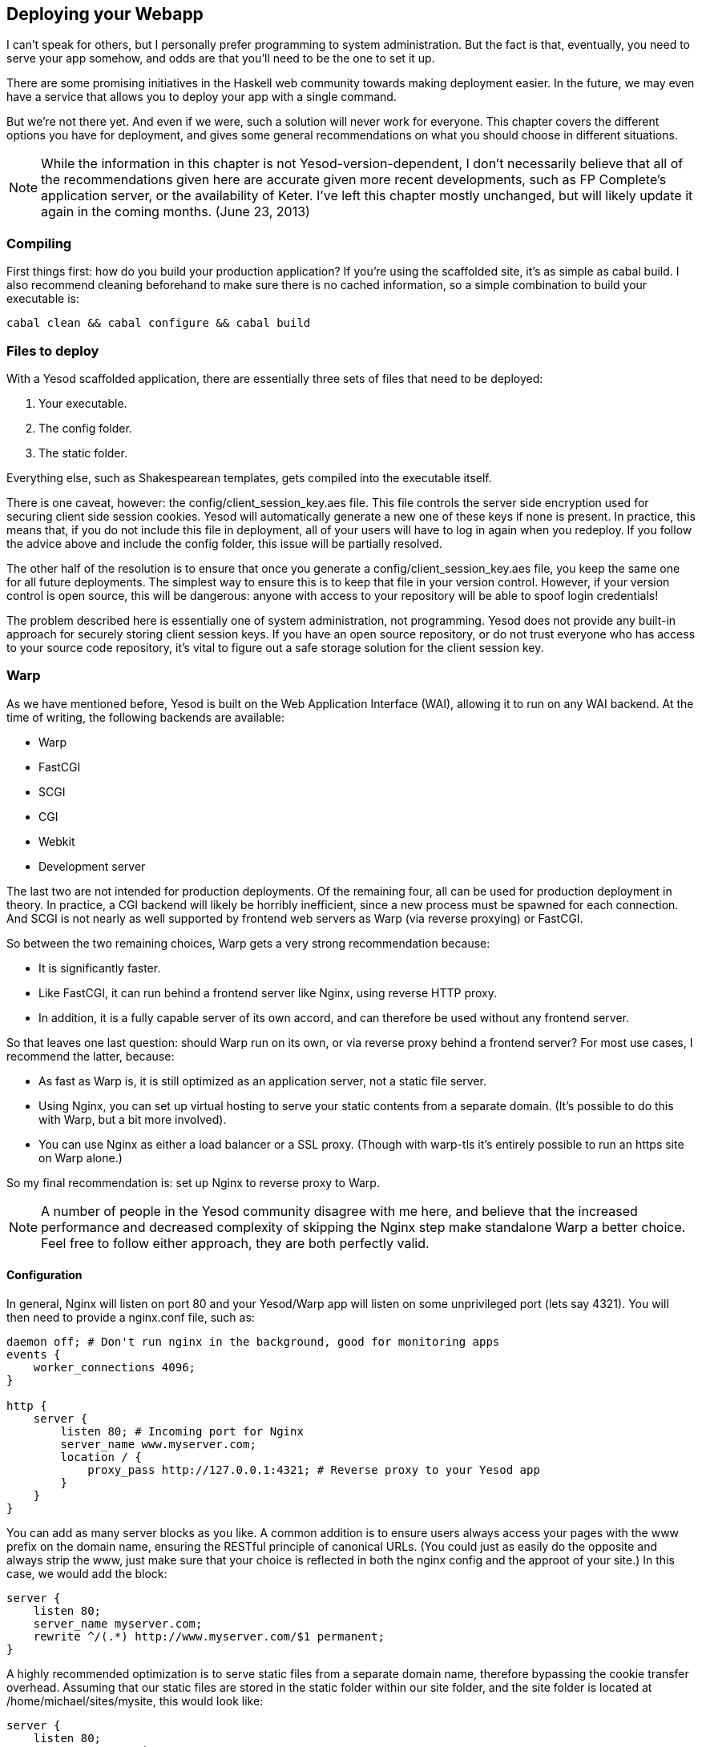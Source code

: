 == Deploying your Webapp

I can't speak for others, but I personally prefer programming to system
administration. But the fact is that, eventually, you need to serve your app
somehow, and odds are that you'll need to be the one to set it up.

There are some promising initiatives in the Haskell web community towards
making deployment easier. In the future, we may even have a service that allows
you to deploy your app with a single command.

But we're not there yet. And even if we were, such a solution will never work
for everyone. This chapter covers the different options you have for
deployment, and gives some general recommendations on what you should choose in
different situations.

NOTE: While the information in this chapter is not Yesod-version-dependent, I
don't necessarily believe that all of the recommendations given here are
accurate given more recent developments, such as FP Complete's
application server, or the availability of Keter. I've left this chapter mostly
unchanged, but will likely update it again in the coming months. (June 23,
2013)

=== Compiling

First things first: how do you build your production application? If you're
using the scaffolded site, it's as simple as +cabal build+. I also recommend
cleaning beforehand to make sure there is no cached information, so a simple
combination to build your executable is:

----
cabal clean && cabal configure && cabal build
----

=== Files to deploy

With a Yesod scaffolded application, there are essentially three sets of files that need
to be deployed:

. Your executable.
. The config folder.
. The static folder.

Everything else, such as Shakespearean templates, gets compiled into the
executable itself.

There is one caveat, however: the +config/client_session_key.aes+ file. This
file controls the server side encryption used for securing client side session
cookies. Yesod will automatically generate a new one of these keys if none is
present. In practice, this means that, if you do not include this file in
deployment, all of your users will have to log in again when you redeploy. If
you follow the advice above and include the +config+ folder, this issue will be
partially resolved.

The other half of the resolution is to ensure that once you generate a
+config/client_session_key.aes+ file, you keep the same one for all future
deployments. The simplest way to ensure this is to keep that file in your
version control. However, if your version control is open source, this will be
dangerous: anyone with access to your repository will be able to spoof login
credentials!

The problem described here is essentially one of system administration, not
programming. Yesod does not provide any built-in approach for securely storing
client session keys. If you have an open source repository, or do not trust
everyone who has access to your source code repository, it's vital to figure
out a safe storage solution for the client session key.

=== Warp

As we have mentioned before, Yesod is built on the Web Application Interface
(WAI), allowing it to run on any WAI backend. At the time of writing, the
following backends are available:

* Warp
* FastCGI
* SCGI
* CGI
* Webkit
* Development server

The last two are not intended for production deployments. Of the remaining
four, all can be used for production deployment in theory. In practice, a CGI
backend will likely be horribly inefficient, since a new process must be
spawned for each connection. And SCGI is not nearly as well supported by
frontend web servers as Warp (via reverse proxying) or FastCGI.

So between the two remaining choices, Warp gets a very strong recommendation
because:


* It is significantly faster.
* Like FastCGI, it can run behind a frontend server like Nginx, using reverse
  HTTP proxy.
* In addition, it is a fully capable server of its own accord, and can
  therefore be used without any frontend server.

So that leaves one last question: should Warp run on its own, or via reverse
proxy behind a frontend server? For most use cases, I recommend the latter,
because:

* As fast as Warp is, it is still optimized as an application server, not a
  static file server.
* Using Nginx, you can set up virtual hosting to serve your static contents
  from a separate domain. (It's possible to do this with Warp, but a bit more
  involved).
* You can use Nginx as either a load balancer or a SSL proxy. (Though with
  warp-tls it's entirely possible to run an https site on Warp alone.)

So my final recommendation is: set up Nginx to reverse proxy to Warp.

NOTE: A number of people in the Yesod community disagree with me here, and
believe that the increased performance and decreased complexity of skipping the
Nginx step make standalone Warp a better choice. Feel free to follow either
approach, they are both perfectly valid.

==== Configuration

In general, Nginx will listen on port 80 and your Yesod/Warp app will listen on
some unprivileged port (lets say 4321). You will then need to provide a
nginx.conf file, such as:

----
daemon off; # Don't run nginx in the background, good for monitoring apps
events {
    worker_connections 4096;
}

http {
    server {
        listen 80; # Incoming port for Nginx
        server_name www.myserver.com;
        location / {
            proxy_pass http://127.0.0.1:4321; # Reverse proxy to your Yesod app
        }
    }
}
----

You can add as many server blocks as you like. A common addition is to ensure
users always access your pages with the www prefix on the domain name, ensuring
the RESTful principle of canonical URLs. (You could just as easily do the
opposite and always strip the www, just make sure that your choice is reflected
in both the nginx config and the approot of your site.) In this case, we would
add the block:

----
server {
    listen 80;
    server_name myserver.com;
    rewrite ^/(.*) http://www.myserver.com/$1 permanent;
}
----

A highly recommended optimization is to serve static files from a separate
domain name, therefore bypassing the cookie transfer overhead. Assuming that
our static files are stored in the +static+ folder within our site folder, and
the site folder is located at +/home/michael/sites/mysite+, this would look
like:

----
server {
    listen 80;
    server_name static.myserver.com;
    root /home/michael/sites/mysite/static;
    # Since yesod-static appends a content hash in the query string,
    # we are free to set expiration dates far in the future without
    # concerns of stale content.
    expires max;
}
----

In order for this to work, your site must properly rewrite static URLs to this
alternate domain name. The scaffolded site is set up to make this fairly simple
via the +Settings.staticRoot+ function and the definition of
+urlRenderOverride+. However, if you just want to get the benefit of nginx's
faster static file serving without dealing with separate domain names, you can
instead modify your original server block like so:

----
server {
    listen 80; # Incoming port for Nginx
    server_name www.myserver.com;
    location / {
        proxy_pass http://127.0.0.1:4321; # Reverse proxy to your Yesod app
    }
    location /static {
        root /home/michael/sites/mysite; # Notice that we do *not* include /static
        expires max;
    }
}
----

==== Server Process

Many people are familiar with an Apache/mod_php or Lighttpd/FastCGI kind of
setup, where the web server automatically spawns the web application. With
nginx, either for reverse proxying or FastCGI, this is not the case: you are
responsible to run your own process. I strongly recommend a monitoring utility
which will automatically restart your application in case it crashes. There are
many great options out there, such as angel or daemontools.

To give a concrete example, here is an Upstart config file. The file must be
placed in +/etc/init/mysite.conf+:

----
description "My awesome Yesod application"
start on runlevel [2345];
stop on runlevel [!2345];
respawn
chdir /home/michael/sites/mysite
exec /home/michael/sites/mysite/dist/build/mysite/mysite
----

Once this is in place, bringing up your application is as simple as +sudo start
mysite+.

=== FastCGI

Some people may prefer using FastCGI for deployment. In this case, you'll need
to add an extra tool to the mix. FastCGI works by receiving new connection from
a file descriptor. The C library assumes that this file descriptor will be 0
(standard input), so you need to use the spawn-fcgi program to bind your
application's standard input to the correct socket.

It can be very convenient to use Unix named sockets for this instead of binding
to a port, especially when hosting multiple applications on a single host. A
possible script to load up your app could be:

----
spawn-fcgi \
    -d /home/michael/sites/mysite \
    -s /tmp/mysite.socket \
    -n \
    -M 511 \
    -u michael \
    -- /home/michael/sites/mysite/dist/build/mysite-fastcgi/mysite-fastcgi
----

You will also need to configure your frontend server to speak to your app over
FastCGI. This is relatively painless in Nginx:

----
server {
    listen 80;
    server_name www.myserver.com;
    location / {
        fastcgi_pass unix:/tmp/mysite.socket;
    }
}
----

That should look pretty familiar from above. The only last trick is that, with
Nginx, you need to manually specify all of the FastCGI variables. It is
recommended to store these in a separate file (say, fastcgi.conf) and then add
+include fastcgi.conf;+ to the end of your http block. The contents of the
file, to work with WAI, should be:

----
fastcgi_param  QUERY_STRING       $query_string;
fastcgi_param  REQUEST_METHOD     $request_method;
fastcgi_param  CONTENT_TYPE       $content_type;
fastcgi_param  CONTENT_LENGTH     $content_length;
fastcgi_param  PATH_INFO          $fastcgi_script_name;
fastcgi_param  SERVER_PROTOCOL    $server_protocol;
fastcgi_param  GATEWAY_INTERFACE  CGI/1.1;
fastcgi_param  SERVER_SOFTWARE    nginx/$nginx_version;
fastcgi_param  REMOTE_ADDR        $remote_addr;
fastcgi_param  SERVER_ADDR        $server_addr;
fastcgi_param  SERVER_PORT        $server_port;
fastcgi_param  SERVER_NAME        $server_name;
----

=== Desktop

Another nifty backend is wai-handler-webkit. This backend combines Warp and
QtWebkit to create an executable that a user simply double-clicks. This can be
a convenient way to provide an offline version of your application.

One of the very nice conveniences of Yesod for this is that your templates are
all compiled into the executable, and thus do not need to be distributed with
your application. Static files do, however.


NOTE: There's actually support for embedding your static files directly in the
executable as well, see the yesod-static docs for more details.

A similar approach, without requiring the QtWebkit library, is
wai-handler-launch, which launches a Warp server and then opens up the user's
default web browser. There's a little trickery involved here: in order to know
that the user is still using the site, +wai-handler-launch+  inserts a "ping"
Javascript snippet to every HTML page it serves. It +wai-handler-launch+
doesn't receive a ping for two minutes, it shuts down.

=== CGI on Apache

CGI and FastCGI work almost identically on Apache, so it should be fairly
straight-forward to port this configuration. You essentially need to accomplish
two goals:

. Get the server to serve your file as (Fast)CGI.
. Rewrite all requests to your site to go through the (Fast)CGI executable.

Here is a configuration file for serving a blog application, with an executable
named "bloggy.cgi", living in a subfolder named "blog" of the document root.
This example was taken from an application living in the path
+/f5/snoyman/public/blog+.

----
Options +ExecCGI
AddHandler cgi-script .cgi
Options +FollowSymlinks

RewriteEngine On
RewriteRule ^/f5/snoyman/public/blog$ /blog/ [R=301,S=1]
RewriteCond $1 !^bloggy.cgi
RewriteCond $1 !^static/
RewriteRule ^(.*) bloggy.cgi/$1 [L]
----

The first RewriteRule is to deal with subfolders. In particular, it redirects a
request for +/blog+ to +/blog/+. The first RewriteCond prevents directly
requesting the executable, the second allows Apache to serve the static files,
and the last line does the actual rewriting.

=== FastCGI on lighttpd

For this example, I've left off some of the basic FastCGI settings like
mime-types. I also have a more complex file in production that prepends "www."
when absent and serves static files from a separate domain. However, this
should serve to show the basics.

Here, "/home/michael/fastcgi" is the fastcgi application. The idea is to
rewrite all requests to start with "/app", and then serve everything beginning
with "/app" via the FastCGI executable.

----
server.port = 3000
server.document-root = "/home/michael"
server.modules = ("mod_fastcgi", "mod_rewrite")

url.rewrite-once = (
  "(.*)" => "/app/$1"
)

fastcgi.server = (
    "/app" => ((
        "socket" => "/tmp/test.fastcgi.socket",
        "check-local" => "disable",
        "bin-path" => "/home/michael/fastcgi", # full path to executable
        "min-procs" => 1,
        "max-procs" => 30,
        "idle-timeout" => 30
    ))
)
----

=== CGI on lighttpd

This is basically the same as the FastCGI version, but tells lighttpd to run a
file ending in ".cgi" as a CGI executable. In this case, the file lives at
"/home/michael/myapp.cgi".

----
server.port = 3000
server.document-root = "/home/michael"
server.modules = ("mod_cgi", "mod_rewrite")

url.rewrite-once = (
    "(.*)" => "/myapp.cgi/$1"
)

cgi.assign = (".cgi" => "")
----
